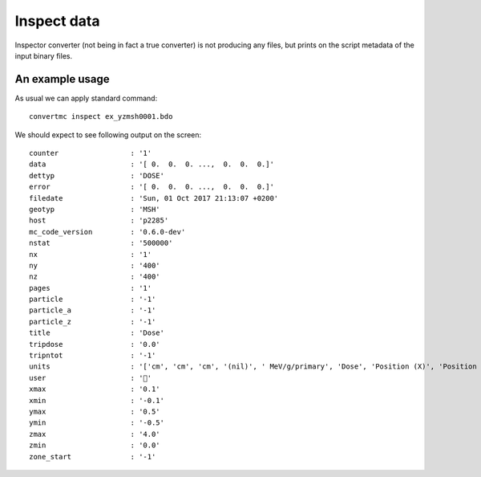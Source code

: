 .. highlight:: bash

.. role:: bash(code)
   :language: bash

Inspect data
============

Inspector converter (not being in fact a true converter) is not producing any files,
but prints on the script metadata of the input binary files.


An example usage
----------------

As usual we can apply standard command::

    convertmc inspect ex_yzmsh0001.bdo


We should expect to see following output on the screen::


   counter                 : '1'
   data                    : '[ 0.  0.  0. ...,  0.  0.  0.]'
   dettyp                  : 'DOSE'
   error                   : '[ 0.  0.  0. ...,  0.  0.  0.]'
   filedate                : 'Sun, 01 Oct 2017 21:13:07 +0200'
   geotyp                  : 'MSH'
   host                    : 'p2285'
   mc_code_version         : '0.6.0-dev'
   nstat                   : '500000'
   nx                      : '1'
   ny                      : '400'
   nz                      : '400'
   pages                   : '1'
   particle                : '-1'
   particle_a              : '-1'
   particle_z              : '-1'
   title                   : 'Dose'
   tripdose                : '0.0'
   tripntot                : '-1'
   units                   : '['cm', 'cm', 'cm', '(nil)', ' MeV/g/primary', 'Dose', 'Position (X)', 'Position (Y)', 'Position (Z)', '', '']'
   user                    : ''
   xmax                    : '0.1'
   xmin                    : '-0.1'
   ymax                    : '0.5'
   ymin                    : '-0.5'
   zmax                    : '4.0'
   zmin                    : '0.0'
   zone_start              : '-1'
